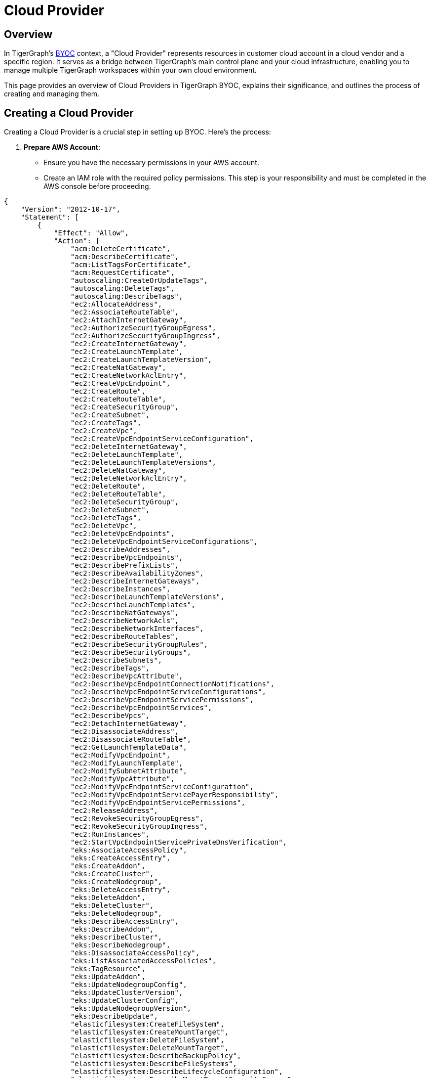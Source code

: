 = Cloud Provider
:experimental:

== Overview
In TigerGraph's xref:byoc:index.adoc[BYOC] context, a "Cloud Provider" represents resources in customer cloud account in a cloud vendor and a specific region. It serves as a bridge between TigerGraph's main control plane and your cloud infrastructure, enabling you to manage multiple TigerGraph workspaces within your own cloud environment.

This page provides an overview of Cloud Providers in TigerGraph BYOC, explains their significance, and outlines the process of creating and managing them.

== Creating a Cloud Provider

Creating a Cloud Provider is a crucial step in setting up BYOC. Here's the process:

1. **Prepare AWS Account**:
   - Ensure you have the necessary permissions in your AWS account.
   - Create an IAM role with the required policy permissions. This step is your responsibility and must be completed in the AWS console before proceeding.

[source, json]
----
{
    "Version": "2012-10-17",
    "Statement": [
        {
            "Effect": "Allow",
            "Action": [
                "acm:DeleteCertificate",
                "acm:DescribeCertificate",
                "acm:ListTagsForCertificate",
                "acm:RequestCertificate",
                "autoscaling:CreateOrUpdateTags",
                "autoscaling:DeleteTags",
                "autoscaling:DescribeTags",
                "ec2:AllocateAddress",
                "ec2:AssociateRouteTable",
                "ec2:AttachInternetGateway",
                "ec2:AuthorizeSecurityGroupEgress",
                "ec2:AuthorizeSecurityGroupIngress",
                "ec2:CreateInternetGateway",
                "ec2:CreateLaunchTemplate",
                "ec2:CreateLaunchTemplateVersion",
                "ec2:CreateNatGateway",
                "ec2:CreateNetworkAclEntry",
                "ec2:CreateVpcEndpoint",
                "ec2:CreateRoute",
                "ec2:CreateRouteTable",
                "ec2:CreateSecurityGroup",
                "ec2:CreateSubnet",
                "ec2:CreateTags",
                "ec2:CreateVpc",
                "ec2:CreateVpcEndpointServiceConfiguration",
                "ec2:DeleteInternetGateway",
                "ec2:DeleteLaunchTemplate",
                "ec2:DeleteLaunchTemplateVersions",
                "ec2:DeleteNatGateway",
                "ec2:DeleteNetworkAclEntry",
                "ec2:DeleteRoute",
                "ec2:DeleteRouteTable",
                "ec2:DeleteSecurityGroup",
                "ec2:DeleteSubnet",
                "ec2:DeleteTags",
                "ec2:DeleteVpc",
                "ec2:DeleteVpcEndpoints",
                "ec2:DeleteVpcEndpointServiceConfigurations",
                "ec2:DescribeAddresses",
                "ec2:DescribeVpcEndpoints",
                "ec2:DescribePrefixLists",
                "ec2:DescribeAvailabilityZones",
                "ec2:DescribeInternetGateways",
                "ec2:DescribeInstances",
                "ec2:DescribeLaunchTemplateVersions",
                "ec2:DescribeLaunchTemplates",
                "ec2:DescribeNatGateways",
                "ec2:DescribeNetworkAcls",
                "ec2:DescribeNetworkInterfaces",
                "ec2:DescribeRouteTables",
                "ec2:DescribeSecurityGroupRules",
                "ec2:DescribeSecurityGroups",
                "ec2:DescribeSubnets",
                "ec2:DescribeTags",
                "ec2:DescribeVpcAttribute",
                "ec2:DescribeVpcEndpointConnectionNotifications",
                "ec2:DescribeVpcEndpointServiceConfigurations",
                "ec2:DescribeVpcEndpointServicePermissions",
                "ec2:DescribeVpcEndpointServices",
                "ec2:DescribeVpcs",
                "ec2:DetachInternetGateway",
                "ec2:DisassociateAddress",
                "ec2:DisassociateRouteTable",
                "ec2:GetLaunchTemplateData",
                "ec2:ModifyVpcEndpoint",
                "ec2:ModifyLaunchTemplate",
                "ec2:ModifySubnetAttribute",
                "ec2:ModifyVpcAttribute",
                "ec2:ModifyVpcEndpointServiceConfiguration",
                "ec2:ModifyVpcEndpointServicePayerResponsibility",
                "ec2:ModifyVpcEndpointServicePermissions",
                "ec2:ReleaseAddress",
                "ec2:RevokeSecurityGroupEgress",
                "ec2:RevokeSecurityGroupIngress",
                "ec2:RunInstances",
                "ec2:StartVpcEndpointServicePrivateDnsVerification",
                "eks:AssociateAccessPolicy",
                "eks:CreateAccessEntry",
                "eks:CreateAddon",
                "eks:CreateCluster",
                "eks:CreateNodegroup",
                "eks:DeleteAccessEntry",
                "eks:DeleteAddon",
                "eks:DeleteCluster",
                "eks:DeleteNodegroup",
                "eks:DescribeAccessEntry",
                "eks:DescribeAddon",
                "eks:DescribeCluster",
                "eks:DescribeNodegroup",
                "eks:DisassociateAccessPolicy",
                "eks:ListAssociatedAccessPolicies",
                "eks:TagResource",
                "eks:UpdateAddon",
                "eks:UpdateNodegroupConfig",
                "eks:UpdateClusterVersion",
                "eks:UpdateClusterConfig",
                "eks:UpdateNodegroupVersion",
                "eks:DescribeUpdate",
                "elasticfilesystem:CreateFileSystem",
                "elasticfilesystem:CreateMountTarget",
                "elasticfilesystem:DeleteFileSystem",
                "elasticfilesystem:DeleteMountTarget",
                "elasticfilesystem:DescribeBackupPolicy",
                "elasticfilesystem:DescribeFileSystems",
                "elasticfilesystem:DescribeLifecycleConfiguration",
                "elasticfilesystem:DescribeMountTargetSecurityGroups",
                "elasticfilesystem:DescribeMountTargets",
                "elasticfilesystem:PutBackupPolicy",
                "elasticfilesystem:PutLifecycleConfiguration",
                "elasticfilesystem:TagResource",
                "elasticloadbalancing:ApplySecurityGroupsToLoadBalancer",
                "elasticloadbalancing:AttachLoadBalancerToSubnets",
                "elasticloadbalancing:CreateLoadBalancer",
                "elasticloadbalancing:CreateTargetGroup",
                "elasticloadbalancing:DeregisterInstancesFromLoadBalancer",
                "elasticloadbalancing:DescribeInstanceHealth",
                "elasticloadbalancing:DescribeLoadBalancerAttributes",
                "elasticloadbalancing:DescribeLoadBalancers",
                "elasticloadbalancing:DescribeTags",
                "elasticloadbalancing:EnableAvailabilityZonesForLoadBalancer",
                "elasticloadbalancing:RegisterInstancesWithLoadBalancer",
                "elasticloadbalancing:RegisterTargets",
                "elasticloadbalancing:SetIpAddressType",
                "elasticloadbalancing:SetSubnets",
                "iam:AttachRolePolicy",
                "iam:CreateOpenIDConnectProvider",
                "iam:CreatePolicy",
                "iam:CreateRole",
                "iam:CreatePolicyVersion",
                "iam:DeleteOpenIDConnectProvider",
                "iam:DeletePolicy",
                "iam:DeleteRole",
                "iam:DeleteRolePolicy",
                "iam:DetachRolePolicy",
                "iam:DeletePolicyVersion",
                "iam:GetOpenIDConnectProvider",
                "iam:GetPolicy",
                "iam:GetPolicyVersion",
                "iam:GetRole",
                "iam:GetRolePolicy",
                "iam:ListAttachedRolePolicies",
                "iam:ListInstanceProfilesForRole",
                "iam:ListPolicyVersions",
                "iam:ListRolePolicies",
                "iam:PassRole",
                "iam:PutRolePolicy",
                "iam:SimulatePrincipalPolicy",
                "iam:SetDefaultPolicyVersion",
                "iam:TagOpenIDConnectProvider",
                "logs:CreateLogGroup",
                "logs:DeleteLogGroup",
                "logs:DescribeLogGroups",
                "logs:ListTagsLogGroup",
                "logs:PutRetentionPolicy",
                "logs:TagResource",
                "s3:CreateBucket",
                "s3:DeleteBucket",
                "s3:DeleteObject",
                "s3:GetLifecycleConfiguration",
                "s3:ListBucket",
                "s3:PutLifecycleConfiguration",
                "s3:PutObject",
                "sqs:SendMessage",
                "kms:CreateKey",
                "kms:GenerateDataKeyWithoutPlaintext",
                "kms:ScheduleKeyDeletion",
                "kms:Encrypt",
                "kms:Decrypt",
                "secretsmanager:CreateSecret",
                "secretsmanager:DeleteSecret",
                "secretsmanager:UpdateSecret",
                "secretsmanager:GetSecretValue",
                "servicequotas:ListServiceQuotas"
            ],
            "Resource": "*"
        }
    ]
}
----

2. **Access TigerGraph Savanna**:
   - Log in to your TigerGraph Savanna account.
   - Navigate to the "Cloud Providers" section.

3. **Initiate Cloud Provider Creation**:
   - Click on "Add New Cloud Provider".
   - Select AWS as the cloud platform.

   CAUTION:: You can only create AWS Cloud Providers in the current version of TigerGraph Savanna.

4. **Provide AWS Details**:
   - Enter a name for your Cloud Provider.
   - Input the ARN of the IAM role you created in step 1.
//   - Specify the VPC ID where you want TigerGraph resources to be deployed.
//   - Enter the Subnet ID(s) for TigerGraph resources.

// 5. **Configure Network Settings**:
//    - Optionally, you may select the "Secure Connection" option to enable additional security measures for communication between TigerGraph compute plane and your browser. Please check the xref:security:secure-connection.adoc[Secure Connection] page for more details.
//    - Optionally, you may select the "BYO VPC" option in advanced settings to make the cloud provider use existing VPC configurations. Please check the xref:byoc:byo-vpc.adoc[BYO VPC] page for more details. 

6. **Review and Create**:
   - Review all the information you've entered.
   - Click "Create Cloud Provider" to initiate the process.

7. **Validation and Deployment**:
   - TigerGraph Savanna will validate the provided information.
   - If validation is successful, it will deploy the necessary components in your AWS account.

8. **Confirmation**:
   - Your new Cloud Provider will appear in the Cloud Providers list in TigerGraph Savanna.
   - It will be in a "Provisioning" state initially. Once the deployment is complete, the status will change to "Active". This process may take a few minutes.
   - You can leave the page and return later to check the status.


== Managing Cloud Providers

After creation, you can:
- View details of your Cloud Provider
- Monitor the status of the Cloud Provider
- Create and manage workspaces associated with this Cloud Provider

Remember, a single Cloud Provider can host multiple workspaces, allowing you to efficiently manage your TigerGraph deployments within your own cloud infrastructure.

[Diagram: Cloud Provider Architecture]

Description: This diagram illustrates the relationship between TigerGraph Savanna, your AWS account, and the Cloud Provider:
- TigerGraph Savanna (Control Plane) at the top
- Customer AWS Account in the middle, containing:
  - Cloud Provider (mini control plane)
  - VPC with associated subnets
  - IAM Role connected to the Cloud Provider
- Multiple Workspaces within the VPC, managed by the Cloud Provider
- Secure connections between TigerGraph Savanna and the Cloud Provider, and between the Cloud Provider and Workspaces

This section provides a comprehensive overview of the Cloud Provider concept in TigerGraph BYOC, its significance, and the process of creating one, emphasizing the customer's role in preparing the AWS environment.


== Next Steps

Now learn about xref:byoc:index.adoc[BYOC] feature in TigerGraph Savanna 4.0.

Or return to the xref:cloudBeta:overview:index.adoc[Overview] page for a different topic.
